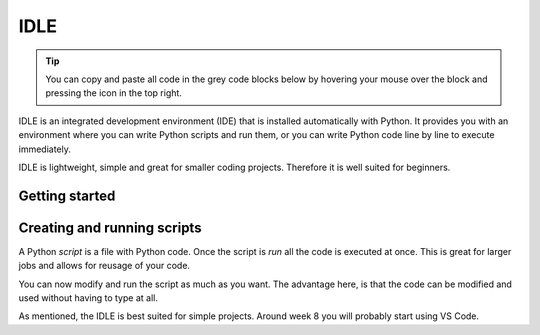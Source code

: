 IDLE
====

.. tip::
    You can copy and paste all code in the grey code blocks below by hovering your mouse over the block and pressing the icon in the top right.

IDLE is an integrated development environment (IDE) that is installed automatically with Python. It provides you with an environment where you can write Python scripts and run them, or you can write Python code line by line to execute immediately. 

IDLE is lightweight, simple and great for smaller coding projects. Therefore it is well suited for beginners. 


Getting started
---------------


.. card::

   You can access IDLE by searching for "IDLE" in your search tab on both windows and macOS. 

   When you open IDLE, you will see the following screen:

   .. tab-set::

      .. tab-item:: Windows


         .. image:: images/idle_windows1.png
            :width: 550
            :align: center
            :alt: IDLE Shell


         The text you see indicates that you have opened a *Python Shell*. The lines starting with ">>>" are meant for Python code. Try typing or pasting in the following and press enter. 
   
            .. code-block:: Python
               
               print("hello")

      .. tab-item:: MacOS

         .. image:: images/idle_mac1.png
            :width: 550
            :align: center
            :alt: IDLE Shell

         The text you see indicates that you have opened a *Python Shell*. The lines starting with ">>>" are meant for Python code. Try typing or pasting in the following and press enter. 
   
            .. code-block:: Python
               
               print("hello")


Creating and running scripts
----------------------------

A Python *script* is a file with Python code. Once the script is *run* all the code is executed at once. This is great for larger jobs and allows for reusage of your code. 

.. tab-set::


   .. tab-item:: Windows

      #. To create a Python script, go to *File > New File* in IDLE menu. 

         .. image:: images/idle_windows2.png
            :width: 550
            :align: center
            :alt: IDLE Shell

      #. You should see a blank page. Type or paste the following code 

         .. code-block:: Python

            # This program is for adding 2 numbers

            # Declaring the variables
            num1 = 18
            num2 = 29

            # Doing the addition
            sum = num1 + num2

            # Printing the sum
            print('Sum of {0} and {1} equals {2}'.format(num1, num2, sum))

         .. image:: images/idle_windows3.png
            :width: 550
            :align: center
            :alt: IDLE Shell

      #. Go to *File* > *save as* and save the script as *sum.py*

          .. image:: images/idle_windows4.png
           :width: 550
           :align: center
           :alt: IDLE Shell

      #. Run the script.
         In the top menu, go to *run* > *run module*. You should now get some output. 


   .. tab-item:: MacOS

      #. to create a Python script, go to *File > New File* in the IDLE menu. 

         .. image:: images/idle_mac2.png
            :width: 550
            :align: center
            :alt: IDLE Shell

      #. You should see a blank page. Type or paste the following code 

         .. code-block:: Python

            # This program is for adding 2 numbers

            # Declaring the variables
            num1 = 18
            num2 = 29

            # Doing the addition
            sum = num1 + num2

            # Printing the sum
            print('Sum of {0} and {1} equals {2}'.format(num1, num2, sum))

         .. image:: images/idle_mac3.png
            :width: 550
            :align: center
            :alt: IDLE Shell

      #. Go to *File* > *save as* and save the script as *sum.py*

          .. image:: images/idle_mac4.png
           :width: 550
           :align: center
           :alt: IDLE Shell

      #. Run the script.
         In the top menu, go to *run* > *run module*. You should now get some output. 



You can now modify and run the script as much as you want. The advantage here, is that the code can be modified and used without having to type at all.

As mentioned, the IDLE is best suited for simple projects. Around week 8 you will probably start using VS Code. 




